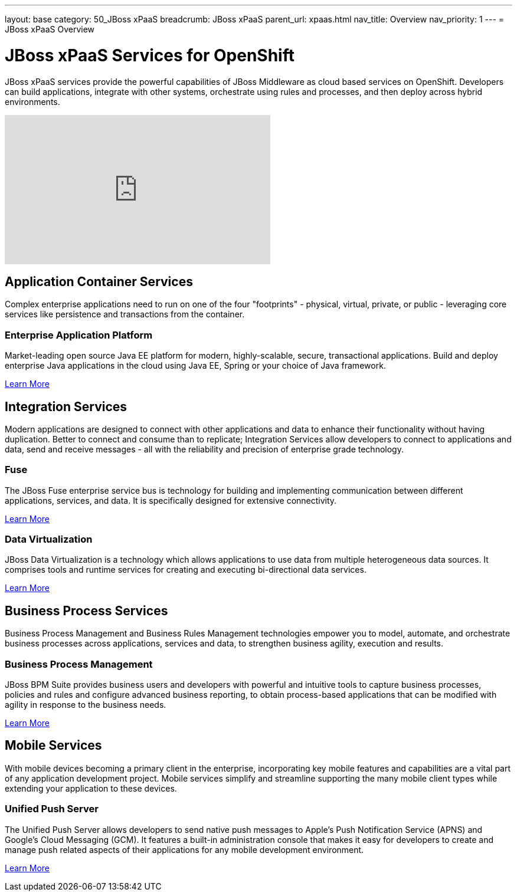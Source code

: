 ---
layout: base
category: 50_JBoss xPaaS
breadcrumb: JBoss xPaaS
parent_url: xpaas.html
nav_title: Overview
nav_priority: 1
---
= JBoss xPaaS Overview

[float]
= JBoss xPaaS Services for OpenShift
[.lead]
JBoss xPaaS services provide the powerful capabilities of JBoss Middleware as cloud based services on OpenShift. Developers can build applications, integrate with other systems, orchestrate using rules and processes, and then deploy across hybrid environments.

video::IkU_PQ_AnPc[youtube, width=450, height=253]

== Application Container Services
Complex enterprise applications need to run on one of the four "footprints" - physical, virtual, private, or public - leveraging core services like persistence and transactions from the container.

=== Enterprise Application Platform
Market-leading open source Java EE platform for modern, highly-scalable, secure, transactional applications. Build and deploy enterprise Java applications in the cloud using Java EE, Spring or your choice of Java framework.

link:/en/java-overview.html#jboss[Learn More]

== Integration Services
Modern applications are designed to connect with other applications and data to enhance their functionality without having duplication. Better to connect and consume than to replicate; Integration Services allow developers to connect to applications and data, send and receive messages - all with the reliability and precision of enterprise grade technology.

=== Fuse
The JBoss Fuse enterprise service bus is technology for building and implementing communication between different applications, services, and data. It is specifically designed for extensive connectivity.

link:/en/xpaas-fuse.html[Learn More] +

=== Data Virtualization
JBoss Data Virtualization is a technology which allows applications to use data from multiple heterogeneous data sources. It comprises tools and runtime services for creating and executing bi-directional data services.

link:/en/xpaas-data-virtualization.html[Learn More] +

== Business Process Services
Business Process Management and Business Rules Management technologies empower you to model, automate, and orchestrate business processes across applications, services and data, to strengthen business agility, execution and results.

=== Business Process Management
JBoss BPM Suite provides business users and developers with powerful and intuitive tools to capture business processes, policies and rules and configure advanced business reporting, to obtain process-based applications that can be modified with agility in response to the business needs.

link:/en/xpaas-business-process-management-suite.html[Learn More] +

== Mobile Services
With mobile devices becoming a primary client in the enterprise, incorporating key mobile features and capabilities are a vital part of any application development project. Mobile services simplify and streamline supporting the many mobile client types while extending your application to these devices.

=== Unified Push Server
The Unified Push Server allows developers to send native push messages to Apple's Push Notification Service (APNS) and Google's Cloud Messaging (GCM). It features a built-in administration console that makes it easy for developers to create and manage push related aspects of their applications for any mobile development environment.

link:https://www.openshift.com/quickstarts/aerogear-push-0x[Learn More]
